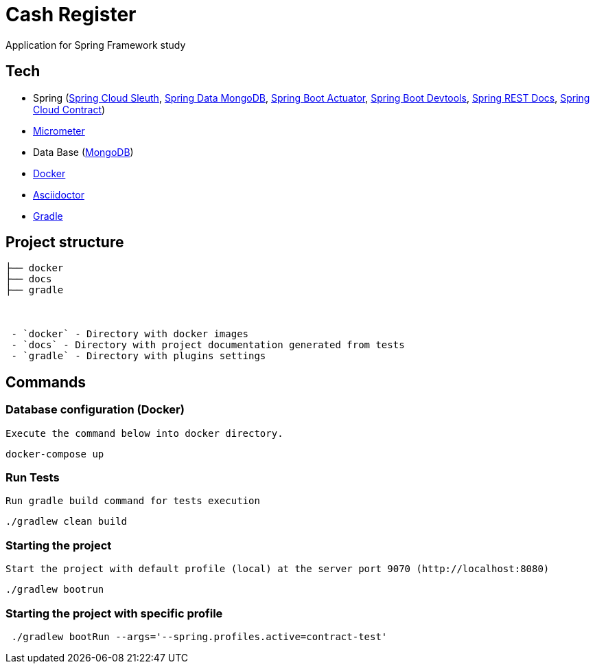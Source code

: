 = Cash Register

Application for Spring Framework study

== Tech

* Spring (link:https://cloud.spring.io/spring-cloud-sleuth[Spring Cloud Sleuth], link:https://projects.spring.io/spring-data-mongodb/[Spring Data MongoDB], link:https://spring.io/guides/gs/actuator-service[Spring Boot Actuator], link:https://docs.spring.io/spring-boot/docs/current/reference/html/using-boot-devtools.html[Spring Boot Devtools], link:https://spring.io/projects/spring-restdocs[Spring REST Docs], link:https://cloud.spring.io/spring-cloud-contract/[Spring Cloud Contract])
* link:https://docs.spring.io/spring-boot/docs/current/reference/htmlsingle/#production-ready-metrics[Micrometer]
* Data Base (link:https://www.mongodb.com/[MongoDB])
* link:https://www.docker.com[Docker]
* link:https://asciidoctor.org[Asciidoctor]
* link:https://gradle.org[Gradle]

== Project structure


```
├── docker
├── docs
├── gradle



 - `docker` - Directory with docker images
 - `docs` - Directory with project documentation generated from tests
 - `gradle` - Directory with plugins settings

```

== Commands
[TODO]
=== Database configuration (Docker)

 Execute the command below into docker directory.

[source,shell]
----
docker-compose up
----


=== Run Tests

 Run gradle build command for tests execution

[source,shell]
----
./gradlew clean build
----

=== Starting the project

    Start the project with default profile (local) at the server port 9070 (http://localhost:8080)

[source,shell]
----
./gradlew bootrun
----

=== Starting the project with specific profile

[source,shell]
----
 ./gradlew bootRun --args='--spring.profiles.active=contract-test'
----
